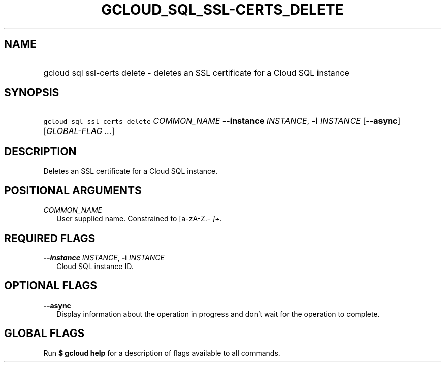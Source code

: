 
.TH "GCLOUD_SQL_SSL\-CERTS_DELETE" 1



.SH "NAME"
.HP
gcloud sql ssl\-certs delete \- deletes an SSL certificate for a Cloud SQL instance



.SH "SYNOPSIS"
.HP
\f5gcloud sql ssl\-certs delete\fR \fICOMMON_NAME\fR \fB\-\-instance\fR \fIINSTANCE\fR, \fB\-i\fR \fIINSTANCE\fR [\fB\-\-async\fR] [\fIGLOBAL\-FLAG\ ...\fR]


.SH "DESCRIPTION"

Deletes an SSL certificate for a Cloud SQL instance.



.SH "POSITIONAL ARGUMENTS"

\fICOMMON_NAME\fR
.RS 2m
User supplied name. Constrained to [a\-zA\-Z.\-\fI ]+.


\fR
.RE

.SH "REQUIRED FLAGS"

\fB\-\-instance\fR \fIINSTANCE\fR, \fB\-i\fR \fIINSTANCE\fR
.RS 2m
Cloud SQL instance ID.


.RE

.SH "OPTIONAL FLAGS"

\fB\-\-async\fR
.RS 2m
Display information about the operation in progress and don't wait for the
operation to complete.


.RE

.SH "GLOBAL FLAGS"

Run \fB$ gcloud help\fR for a description of flags available to all commands.
